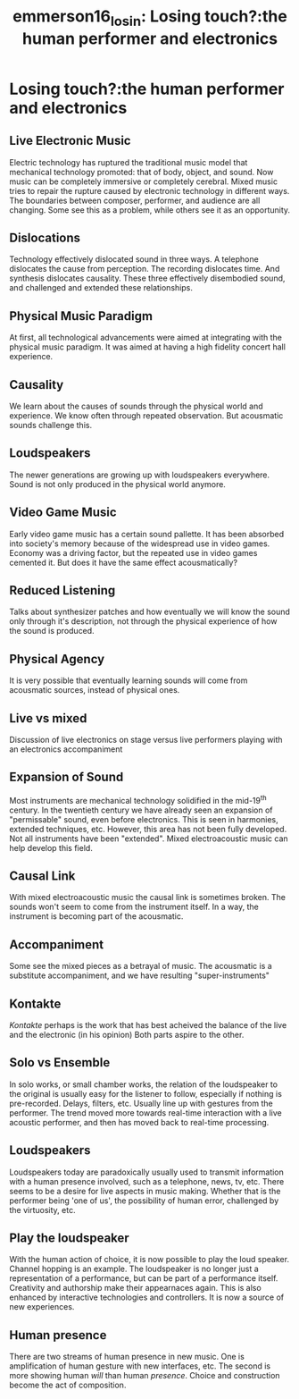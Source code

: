 :PROPERTIES:
:ID:       f9e4cf47-f465-41d7-8571-24d946f16af0
:ROAM_REFS: cite:emmerson16_losin
:END:
#+TITLE: emmerson16_losin: Losing touch?:the human performer and electronics

* Losing touch?:the human performer and electronics
:PROPERTIES:
:Custom_ID: emmerson16_losin
:URL: 
:AUTHOR: Emmerson, S.
:NOTER_DOCUMENT: /home/jazzbassoon/dissertation/PDFs/emmerson16_losin.pdf
:NOTER_PAGE:
:END:
** Live Electronic Music
   :PROPERTIES:
   :NOTER_PAGE: (1 . 0.6235521235521236)
   :END:
Electric technology has ruptured the traditional music model that mechanical technology promoted: that of body, object, and sound. Now music can be completely immersive or completely cerebral. Mixed music tries to repair the rupture caused by electronic technology in different ways. The boundaries between composer, performer, and audience are all changing. Some see this as a problem, while others see it as an opportunity.
** Dislocations
   :PROPERTIES:
   :NOTER_PAGE: (5 . 0.11486486486486487)
   :END:
Technology effectively dislocated sound in three ways. A telephone dislocates the cause from perception. The recording dislocates time. And synthesis dislocates causality. These three effectively disembodied sound, and challenged and extended these relationships.
** Physical Music Paradigm
   :PROPERTIES:
   :NOTER_PAGE: (5 . 0.281767955801105)
   :END:
At first, all technological advancements were aimed at integrating with the physical music paradigm. It was aimed at having a high fidelity concert hall experience.
** Causality
   :PROPERTIES:
   :NOTER_PAGE: 6
   :END:
We learn about the causes of sounds through the physical world and experience. We know often through repeated observation. But acousmatic sounds challenge this.
** Loudspeakers
   :PROPERTIES:
   :NOTER_PAGE: (7 . 0.5870165745856354)
   :END:
The newer generations are growing up with loudspeakers everywhere. Sound is not only produced in the physical world anymore.
** Video Game Music
   :PROPERTIES:
   :NOTER_PAGE: 8
   :END:
Early video game music has a certain sound pallette. It has been absorbed into society's memory because of the widespread use in video games. Economy was a driving factor, but the repeated use in video games cemented it. But does it have the same effect acousmatically?
** Reduced Listening
   :PROPERTIES:
   :NOTER_PAGE: 11
   :END:
Talks about synthesizer patches and how eventually we will know the sound only through it's description, not through the physical experience of how the sound is produced.
** Physical Agency
   :PROPERTIES:
   :NOTER_PAGE: (11 . 0.8243243243243243)
   :END:
It is very possible that eventually learning sounds will come from acousmatic sources, instead of physical ones.
** Live vs mixed
   :PROPERTIES:
   :NOTER_PAGE: 12
   :END:
Discussion of live electronics on stage versus live performers playing with an electronics accompaniment
** Expansion of Sound
   :PROPERTIES:
   :NOTER_PAGE: (13 . 0.5086872586872587)
   :END:
Most instruments are mechanical technology solidified in the mid-19^th century. In the twentieth century we have already seen an expansion of "permissable" sound, even before electronics. This is seen in harmonies, extended techniques, etc. However, this area has not been fully developed. Not all instruments have been "extended". Mixed electroacoustic music can help develop this field.
** Causal Link
   :PROPERTIES:
   :NOTER_PAGE: (14 . 0.2625482625482626)
   :END:
With mixed electroacoustic music the causal link is sometimes broken. The sounds won't seem to come from the instrument itself. In a way, the instrument is becoming part of the acousmatic.	
** Accompaniment
   :PROPERTIES:
   :NOTER_PAGE: (14 . 0.5250965250965252)
   :END:
Some see the mixed pieces as a betrayal of music. The acousmatic is a substitute accompaniment, and we have resulting "super-instruments"
** Kontakte
   :PROPERTIES:
   :NOTER_PAGE: (15 . 0.09845559845559847)
   :END:
/Kontakte/ perhaps is the work that has best acheived the balance of the live and the electronic (in his opinion) Both parts aspire to the other.		
** Solo vs Ensemble
   :PROPERTIES:
   :NOTER_PAGE: (15 . 0.4594594594594595)
   :END:
In solo works, or small chamber works, the relation of the loudspeaker to the original is usually easy for the listener to follow, especially if nothing is pre-recorded. Delays, filters, etc. Usually line up with gestures from the performer. The trend moved more towards real-time interaction with a live acoustic performer, and then has moved back to real-time processing.
** Loudspeakers
   :PROPERTIES:
   :NOTER_PAGE: (17 . 0.5781853281853282)
   :END:
Loudspeakers today are paradoxically usually used to transmit information with a human presence involved, such as a telephone, news, tv, etc. There seems to be a desire for live aspects in music making. Whether that is the performer being 'one of us', the possibility of human error, challenged by the virtuosity, etc.
** Play the loudspeaker
   :PROPERTIES:
   :NOTER_PAGE: (18 . 0.4266409266409267)
   :END:
With the human action of choice, it is now possible to play the loud speaker. Channel hopping is an example. The loudspeaker is no longer just a representation of a performance, but can be part of a performance itself. Creativity and authorship make their appearnaces again. This is also enhanced by interactive technologies and controllers. It is now a source of new experiences.
** Human presence
   :PROPERTIES:
   :NOTER_PAGE: (19 . 0.7915057915057916)
   :END:
There are two streams of human presence in new music. One is amplification of human gesture with new interfaces, etc. The second is more showing human /will/ than human /presence/. Choice and construction become the act of composition.
